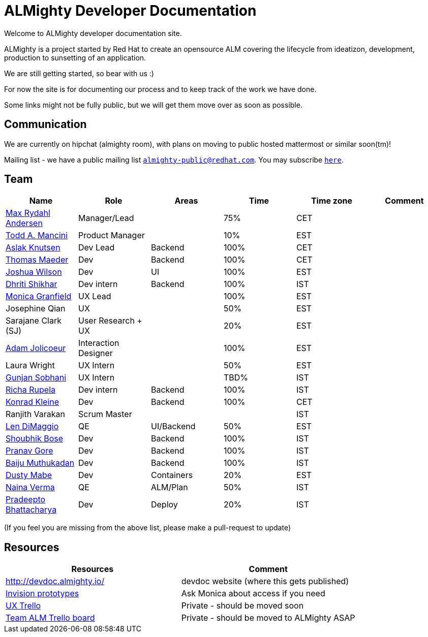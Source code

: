 = ALMighty Developer Documentation

Welcome to ALMighty developer documentation site.

ALMighty is a project started by Red Hat to create an opensource ALM covering
the lifecycle from ideatizon, development, production to sunsetting of an application.

We are still getting started, so bear with us :)

For now the site is for documenting our process and to keep track of the work we
have done.

Some links might not be fully public, but we will get them move over as soon as possible.

== Communication

We are currently on hipchat (almighty room), with plans on moving to public hosted mattermost or similar soon(tm)!

Mailing list - we have a public mailing list `mailto:almighty-public@redhat.com[almighty-public@redhat.com]`.  You may subscribe `https://www.redhat.com/mailman/listinfo/almighty-public[here]`.

== Team

[format="csv", options="header"]
|===
Name, Role, Areas, Time, Time zone, Comment
https://github.com/maxandersen[Max Rydahl Andersen], Manager/Lead, , 75%, CET,
https://github.com/qodfathr[Todd A. Mancini], Product Manager, ,10%, EST,
https://github.com/aslakknutsen[Aslak Knutsen], Dev Lead, Backend, 100%, CET,
https://github.com/tsmaeder[Thomas Maeder], Dev, Backend, 100%, CET,
https://github.com/joshuawilson[Joshua Wilson], Dev, UI, 100%, EST,
https://github.com/DhritiShikhar[Dhriti Shikhar], Dev intern, Backend, 100%, IST,
https://github.com/Mgranfie[Monica Granfield], UX Lead, , 100%, EST,
Josephine Qian, UX, , 50%, EST,
Sarajane Clark (SJ), User Research + UX, , 20%, EST,
https://github.com/mindreeper2420[Adam Jolicoeur], Interaction Designer, , 100%, EST,
Laura Wright, UX Intern, , 50%, EST,
https://github.com/gunjansobhani[Gunjan Sobhani], UX Intern, , TBD%, IST,
https://github.com/Ritsyy[Richa Rupela], Dev intern, Backend, 100%, IST,
https://github.com/kwk[Konrad Kleine], Dev, Backend, 100%, CET,
Ranjith Varakan, Scrum Master, , , IST,
https://github.com/ldimaggi[Len DiMaggio], QE, UI/Backend, 50%, EST,
https://github.com/sbose78[Shoubhik Bose], Dev, Backend, 100%, IST,
https://github.com/pranavgore09[Pranav Gore], Dev, Backend, 100%, IST,
https://github.com/baijum[Baiju Muthukadan], Dev, Backend, 100%, IST,
https://github.com/dustymabe[Dusty Mabe], Dev, Containers, 20%, EST,
https://github.com/naina-verma[Naina Verma], QE, ALM/Plan, 50%, IST,
https://github.com/pradeepto[Pradeepto Bhattacharya], Dev, Deploy, 20%, IST,
|===


(If you feel you are missing from the above list, please make a pull-request to update)

== Resources

[format="csv", options="header"]
|===
Resources, Comment
http://devdoc.almighty.io/, devdoc website (where this gets published)
https://projects.invisionapp.com/share/RD7QIB3QY#/screens[Invision prototypes], Ask Monica about access if you need
https://trello.com/b/sRsGpP8m/alm-track-manage-design-project[UX Trello], Private - should be moved soon
https://trello.com/b/MHDVMYyz/team-alm-plan[Team ALM Trello board], Private - should be moved to ALMighty ASAP
|===
